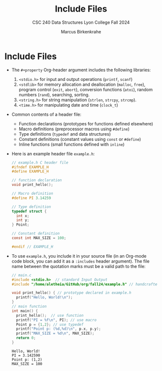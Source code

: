 #+title: Include Files
#+author: Marcus Birkenkrahe
#+subtitle: CSC 240 Data Structures Lyon College Fall 2024
#+startup: overview hideblocks indent entitiespretty:
#+options: toc:nil num:nil ^:nil:
#+property: header-args:C :main yes :includes <stdio.h> <stdlib.h> <string.h> <time.h> :results output :exports both
* Include Files

- The =#+property= Org-header argument includes the following libraries:
  1) =<stdio.h>= for input and output operations (=printf=, =scanf=)
  2) =<stdlib>= for memory allocation and deallocation (=malloc=, =free=),
     program control (=exit=, =abort=), conversion functions (=atoi=),
     random numbers (=rand=), searching, sorting.
  3) =<string.h>= for string manipulation (=strlen=, =strcpy=, =strcmp=).
  4) =<time.h>= for manipulating date and time (=clock_t=)

- Common contents of a header file:
  + Function declarations (prototypes for functions defined elsewhere)
  + Macro definitions (preprocessor macros using =#define=)
  + Type definitions (=typedef= and data structures)
  + Constant definitions (constant values using =const= or =#define=)
  + Inline functions (small functions defined with =inline=)

- Here is an example header file ~example.h~:
  #+begin_src C :tangle example.h :main no :results none
    // example.h C header file
    #ifndef EXAMPLE_H
    #define EXAMPLE_H

    // function declaration
    void print_hello();

    // Macro definition
    #define PI 3.14259

    // Type definition
    typedef struct {
      int x;
      int y;
    } Point;

    // Constant definition
    const int MAX_SIZE = 100;

    #endif // EXAMPLE_H
  #+end_src

- To use ~example.h~, you include it in your source file (in an Org-mode
  code block, you can add it as a =:includes= header argument). The file
  name between the quotation marks must be a valid path to the file:
  #+begin_src C
    // main.c
    #include <stdio.h>  // standard Input Output
    #include "/home/aletheia/GitHub/org/fall24/example.h" // handcrafted example header file

    void print_hello() { // prototype declared in example.h
      printf("Hello, World!\n");
    }
    // main function
    int main() {
      print_hello();  // use function 
      printf("PI = %f\n", PI); // use macro
      Point p = {1,2}; // use typedef
      printf("Point p: (%d,%d)\n", p.x, p.y);
      printf("MAX_SIZE = %d\n", MAX_SIZE);
      return 0;
    }
  #+end_src

  #+RESULTS:
  : Hello, World!
  : PI = 3.142590
  : Point p: (1,2)
  : MAX_SIZE = 100

